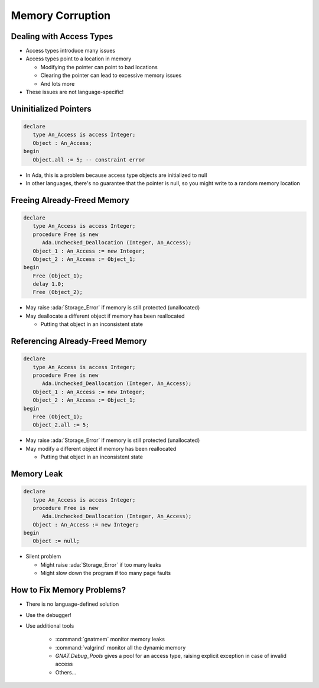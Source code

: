 ===================
Memory Corruption
===================

---------------------------
Dealing with Access Types
---------------------------

* Access types introduce many issues

* Access types point to a location in memory

  * Modifying the pointer can point to bad locations
  * Clearing the pointer can lead to excessive memory issues
  * And lots more

* These issues are not language-specific!

------------------------
Uninitialized Pointers
------------------------

.. code:: Ada

  declare
     type An_Access is access Integer;
     Object : An_Access;
  begin
     Object.all := 5; -- constraint error

* In Ada, this is a problem because access type objects are initialized to null

* In other languages, there's no guarantee that the pointer is null, so you
  might write to a random memory location

------------------------------
Freeing Already-Freed Memory
------------------------------

.. code:: Ada

   declare
      type An_Access is access Integer;
      procedure Free is new
         Ada.Unchecked_Deallocation (Integer, An_Access);
      Object_1 : An_Access := new Integer;
      Object_2 : An_Access := Object_1;
   begin
      Free (Object_1);
      delay 1.0;
      Free (Object_2);

* May raise :ada:`Storage_Error` if memory is still protected (unallocated)

* May deallocate a different object if memory has been reallocated

  * Putting that object in an inconsistent state

----------------------------------
Referencing Already-Freed Memory
----------------------------------

.. code:: Ada

   declare
      type An_Access is access Integer;
      procedure Free is new
         Ada.Unchecked_Deallocation (Integer, An_Access);
      Object_1 : An_Access := new Integer;
      Object_2 : An_Access := Object_1;
   begin
      Free (Object_1);
      Object_2.all := 5;

* May raise :ada:`Storage_Error` if memory is still protected (unallocated)
* May modify a different object if memory has been reallocated

  * Putting that object in an inconsistent state

-------------
Memory Leak
-------------

.. code:: Ada

   declare
      type An_Access is access Integer;
      procedure Free is new
         Ada.Unchecked_Deallocation (Integer, An_Access);
      Object : An_Access := new Integer;
   begin
      Object := null;

* Silent problem

  + Might raise :ada:`Storage_Error` if too many leaks
  + Might slow down the program if too many page faults

-----------------------------
How to Fix Memory Problems?
-----------------------------

* There is no language-defined solution
* Use the debugger!
* Use additional tools

   - :command:`gnatmem`  monitor memory leaks
   - :command:`valgrind`  monitor all the dynamic memory
   - `GNAT.Debug_Pools` gives a pool for an access type, raising explicit exception in case of invalid access
   - Others...
